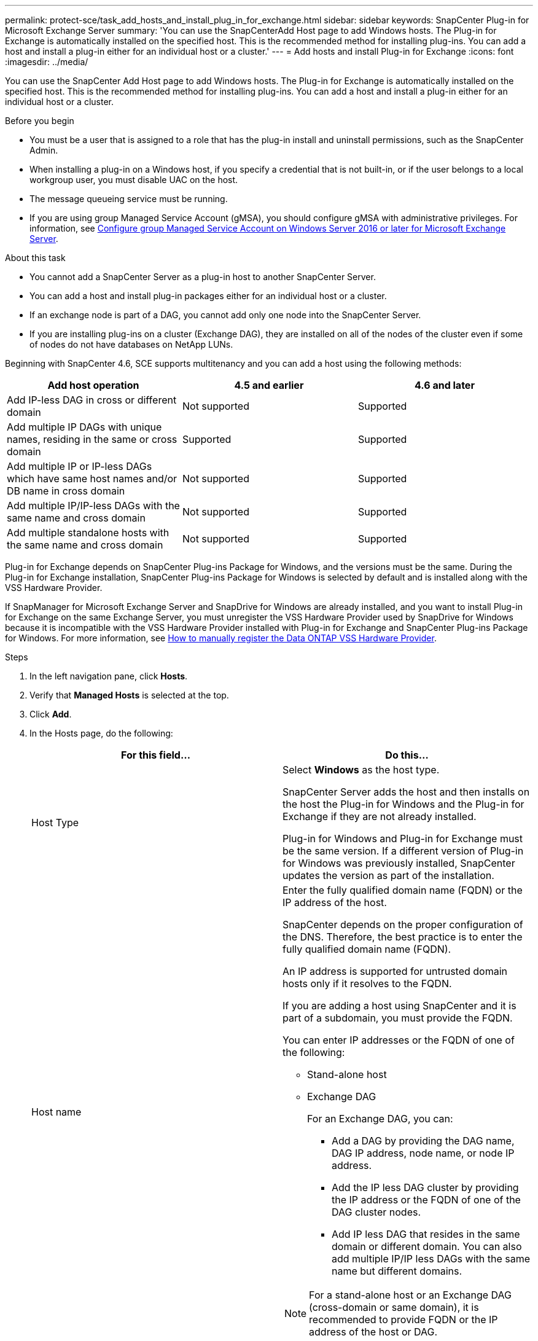 ---
permalink: protect-sce/task_add_hosts_and_install_plug_in_for_exchange.html
sidebar: sidebar
keywords: SnapCenter Plug-in for Microsoft Exchange Server
summary: 'You can use the SnapCenterAdd Host page to add Windows hosts. The Plug-in for Exchange is automatically installed on the specified host. This is the recommended method for installing plug-ins. You can add a host and install a plug-in either for an individual host or a cluster.'
---
= Add hosts and install Plug-in for Exchange
:icons: font
:imagesdir: ../media/

[.lead]
You can use the SnapCenter Add Host page to add Windows hosts. The Plug-in for Exchange is automatically installed on the specified host. This is the recommended method for installing plug-ins. You can add a host and install a plug-in either for an individual host or a cluster.

.Before you begin

* You must be a user that is assigned to a role that has the plug-in install and uninstall permissions, such as the SnapCenter Admin.
* When installing a plug-in on a Windows host, if you specify a credential that is not built-in, or if the user belongs to a local workgroup user, you must disable UAC on the host.
* The message queueing service must be running.
* If you are using group Managed Service Account (gMSA), you should configure gMSA with administrative privileges. For information, see
link:task_configure_gMSA_on_windows_server_2012_or_later.html[Configure group Managed Service Account on Windows Server 2016 or later for Microsoft Exchange Server^].

.About this task

* You cannot add a SnapCenter Server as a plug-in host to another SnapCenter Server.
* You can add a host and install plug-in packages either for an individual host or a cluster.
* If an exchange node is part of a DAG, you cannot add only one node into the SnapCenter Server.
* If you are installing plug-ins on a cluster (Exchange DAG), they are installed on all of the nodes of the cluster even if some of nodes do not have databases on NetApp LUNs.

Beginning with SnapCenter 4.6, SCE supports multitenancy and you can add a host using the following methods:

|===
| Add host operation | 4.5 and earlier |4.6 and later

| Add IP-less DAG in cross or different domain
| Not supported
| Supported
| Add multiple IP DAGs with unique names, residing in the same or cross domain
| Supported
| Supported
| Add multiple IP or IP-less DAGs which have same host names and/or DB name in cross domain
| Not supported
| Supported
| Add multiple IP/IP-less DAGs with the same name and cross domain
| Not supported
| Supported
| Add multiple standalone hosts with the same name and cross domain
| Not supported
| Supported
|===

Plug-in for Exchange depends on SnapCenter Plug-ins Package for Windows, and the versions must be the same. During the Plug-in for Exchange installation, SnapCenter Plug-ins Package for Windows is selected by default and is installed along with the VSS Hardware Provider.

If SnapManager for Microsoft Exchange Server and SnapDrive for Windows are already installed, and you want to install Plug-in for Exchange on the same Exchange Server, you must unregister the VSS Hardware Provider used by SnapDrive for Windows because it is incompatible with the VSS Hardware Provider installed with Plug-in for Exchange and SnapCenter Plug-ins Package for Windows. For more information, see https://kb.netapp.com/Advice_and_Troubleshooting/Data_Protection_and_Security/SnapCenter/How_to_manually_register_the_Data_ONTAP_VSS_Hardware_Provider[How to manually register the Data ONTAP VSS Hardware Provider].

.Steps

. In the left navigation pane, click *Hosts*.
. Verify that *Managed Hosts* is selected at the top.
. Click *Add*.
. In the Hosts page, do the following:
+
|===
| For this field...| Do this...

a|
Host Type
a|
Select *Windows* as the host type.

SnapCenter Server adds the host and then installs on the host the Plug-in for Windows and the Plug-in for Exchange if they are not already installed.

Plug-in for Windows and Plug-in for Exchange must be the same version. If a different version of Plug-in for Windows was previously installed, SnapCenter updates the version as part of the installation.
a|
Host name
a|
Enter the fully qualified domain name (FQDN) or the IP address of the host.

SnapCenter depends on the proper configuration of the DNS. Therefore, the best practice is to enter the fully qualified domain name (FQDN).

An IP address is supported for untrusted domain hosts only if it resolves to the FQDN.

If you are adding a host using SnapCenter and it is part of a subdomain, you must provide the FQDN.

You can enter IP addresses or the FQDN of one of the following:

 ** Stand-alone host
 ** Exchange DAG
+
For an Exchange DAG, you can:

* Add a DAG by providing the DAG name, DAG IP address, node name, or node IP address.
* Add the IP less DAG cluster by providing the IP address or the FQDN of one of the DAG cluster nodes.
* Add IP less DAG that resides in the same domain or different domain. You can also add multiple IP/IP less DAGs with the same name but different domains.

[NOTE]
 For a stand-alone host or an Exchange DAG (cross-domain or same domain), it is recommended to provide FQDN or the IP address of the host or DAG.

a|
Credentials
a|
Select the credential name that you created, or create the new credentials.

The credential must have administrative rights on the remote host. For details, see information about creating a credential.

You can view details about the credentials by positioning your cursor over the credential name that you specified.

NOTE: Credentials authentication mode is determined by the host type that you specify in the Add Host wizard.
|===

. In the Select Plug-ins to Install section, select the plug-ins to install.
+
When you select Plug-in for Exchange, SnapCenter Plug-in for Microsoft SQL Server is deselected automatically. Microsoft recommends that SQL Server and Exchange server not be installed on the same system due to the amount of memory used and other resource usage required by Exchange.

. (Optional) Click *More Options*.
+
|===
| For this field...| Do this...

a|
Port
a|
Either retain the default port number or specify the port number.

The default port number is 8145. If the SnapCenter Server was installed on a custom port, that port number will be displayed as the default port.

NOTE: If you manually installed the plug-ins and specified a custom port, you must specify the same port. Otherwise, the operation fails.

a|
Installation Path
a|
The default path is `C:\Program Files\NetApp\SnapCenter`.

You can optionally customize the path.
a|
Add all hosts in the DAG
a|
Select this check box when you add a DAG.
a|
Skip preinstall checks
a|
Select this check box if you already installed the plug-ins manually and you do not want to validate whether the host meets the requirements for installing the plug-in.
a|
Use group Managed Service Account (gMSA) to run the plug-in services
a|
Select this check box if you want to use group Managed Service Account (gMSA) to run the plug-in services.

Provide the gMSA name in the following format: _domainName\accountName$_.

NOTE: gMSA will be used as a log on service account only for SnapCenter Plug-in for Windows service.
|===

. Click *Submit*.
+
If you have not selected the Skip prechecks check box, the host is validated to determine whether it meets the requirements to install the plug-in. If the minimum requirements are not met, the appropriate error or warning messages are displayed.
+
If the error is related to disk space or RAM, you can update the web.config file located at `C:\Program Files\NetApp\SnapCenter` WebApp to modify the default values. If the error is related to other parameters, you must fix the issue.
+
NOTE: In an HA setup, if you are updating web.config file, you must update the file on both nodes.

. Monitor the installation progress.

== Configure custom port for NET TCP communication

By default, from SnapCenter 6.0 release, SnapCenter plug-in for Windows uses the port 909 for NET TCP communication. If the port 909 is in use, you can configure another port for NET TCP communication.

.Steps

. Modify the value of the _NetTCPPort_ key located at _C:\Program Files\NetApp\SnapCenter\SnapCenter Plug-in for Microsoft Windows\vssproviders\navssprv.exe.config_ to the required port number.
`<add key="NetTCPPort" value="new_port_number" />`
. Modify the value of the _NetTCPPort_ key located at _C:\Program Files\NetApp\SnapCenter\SnapCenter Plug-in for Microsoft Windows\SnapDriveService.dll.config_ to the required port number.
`<add key="NetTCPPort" value="new_port_number" />`
. Unregister the _Data ONTAP VSS Hardware Provider_ service by running below command:
`"C:\Program Files\NetApp\SnapCenter\SnapCenter Plug-in for Microsoft Windows\navssprv.exe" -r service -u`
+
Verify that the service is not displayed in the list of services in _services.msc_.
. Register the _Data ONTAP VSS Hardware Provider_ service by running below command:
`"C:\Program Files\NetApp\SnapCenter\SnapCenter Plug-in for Microsoft Windows\vssproviders\navssprv.exe" -r service -a ".\LocalSystem"``
+
Verify if the service is now displayed in the list of services in _services.msc_.
. Restart the _Plug-in for Windows_ service.
